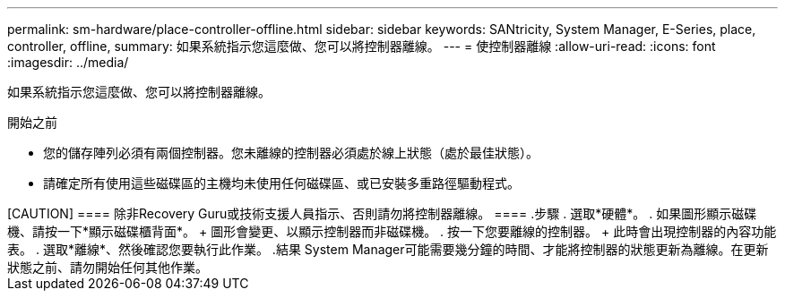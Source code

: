 ---
permalink: sm-hardware/place-controller-offline.html 
sidebar: sidebar 
keywords: SANtricity, System Manager, E-Series, place, controller, offline, 
summary: 如果系統指示您這麼做、您可以將控制器離線。 
---
= 使控制器離線
:allow-uri-read: 
:icons: font
:imagesdir: ../media/


[role="lead"]
如果系統指示您這麼做、您可以將控制器離線。

.開始之前
* 您的儲存陣列必須有兩個控制器。您未離線的控制器必須處於線上狀態（處於最佳狀態）。
* 請確定所有使用這些磁碟區的主機均未使用任何磁碟區、或已安裝多重路徑驅動程式。


.關於這項工作
++++

[CAUTION]
====
除非Recovery Guru或技術支援人員指示、否則請勿將控制器離線。

====
.步驟
. 選取*硬體*。
. 如果圖形顯示磁碟機、請按一下*顯示磁碟櫃背面*。
+
圖形會變更、以顯示控制器而非磁碟機。

. 按一下您要離線的控制器。
+
此時會出現控制器的內容功能表。

. 選取*離線*、然後確認您要執行此作業。


.結果
System Manager可能需要幾分鐘的時間、才能將控制器的狀態更新為離線。在更新狀態之前、請勿開始任何其他作業。

